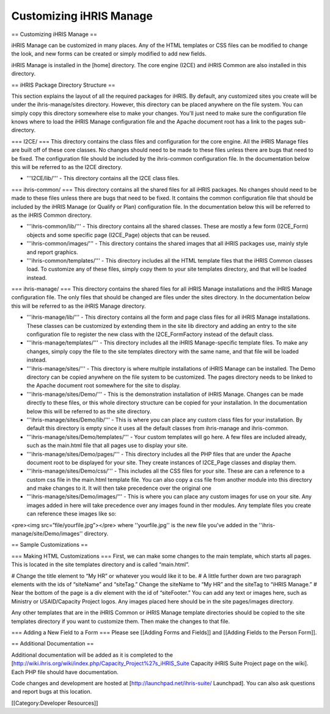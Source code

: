 Customizing iHRIS Manage
========================


== Customizing iHRIS Manage ==

iHRIS Manage can be customized in many places. Any of the HTML templates or CSS files can be modified to change the look, and new forms can be created or simply modified to add new fields. 

iHRIS Manage is installed in the [home] directory. The core engine (I2CE) and iHRIS Common are also installed in this directory.


== iHRIS Package Directory Structure ==

This section explains the layout of all the required packages for iHRIS. By default, any customized sites you create will be under the ihris-manage/sites directory. However, this directory can be placed anywhere on the file system. You can simply copy this directory somewhere else to make your changes. You'll just need to make sure the configuration file knows where to load the iHRIS Manage configuration file and the Apache document root has a link to the pages sub-directory.

=== I2CE/ ===
This directory contains the class files and configuration for the core engine. All the iHRIS Manage files are built off of these core classes. No changes should need to be made to these files unless there are bugs that need to be fixed. The configuration file should be included by the ihris-common configuration file. In the documentation below this will be referred to as the I2CE directory.

* '''I2CE/lib/''' - This directory contains all the I2CE class files. 

=== ihris-common/ ===
This directory contains all the shared files for all iHRIS packages. No changes should need to be made to these files unless there are bugs that need to be fixed. It contains the common configuration file that should be included by the iHRIS Manage (or Qualify or Plan) configuration file. In the documentation below this will be referred to as the iHRIS Common directory.

* '''ihris-common/lib/''' - This directory contains all the shared classes. These are mostly a few form (I2CE_Form) objects and some specific page (I2CE_Page) objects that can be reused.

* '''ihris-common/images/''' - This directory contains the shared images that all iHRIS packages use, mainly style and report graphics.

* '''ihris-common/templates/''' - This directory includes all the HTML template files that the iHRIS Common classes load. To customize any of these files, simply copy them to your site templates directory, and that will be loaded instead.

=== ihris-manage/ ===
This directory contains the shared files for all iHRIS Manage installations and the iHRIS Manage configuration file. The only files that should be changed are files under the sites directory. In the documentation below this will be referred to as the iHRIS Manage directory.

* '''ihris-manage/lib/''' - This directory contains all the form and page class files for all iHRIS Manage installations. These classes can be customized by extending them in the site lib directory and adding an entry to the site configuration file to register the new class with the I2CE_FormFactory instead of the default class.

* '''ihris-manage/templates/''' - This directory includes all the iHRIS Manage-specific template files. To make any changes, simply copy the file to the site templates directory with the same name, and that file will be loaded instead.

* '''ihris-manage/sites/''' - This directory is where multiple installations of iHRIS Manage can be installed. The Demo directory can be copied anywhere on the file system to be customized. The pages directory needs to be linked to the Apache document root somewhere for the site to display.

* '''ihris-manage/sites/Demo/''' - This is the demonstration installation of iHRIS Manage. Changes can be made directly to these files, or this whole directory structure can be copied for your installation. In the documentation below this will be referred to as the site directory.

* '''ihris-manage/sites/Demo/lib/''' - This is where you can place any custom class files for your installation. By default this directory is empty since it uses all the default classes from ihris-manage and ihris-common.

* '''ihris-manage/sites/Demo/templates/''' - Your custom templates will go here. A few files are included already, such as the main.html file that all pages use to display your site.

* '''ihris-manage/sites/Demo/pages/''' - This directory includes all the PHP files that are under the Apache document root to be displayed for your site. They create instances of I2CE_Page classes and display them.

* '''ihris-manage/sites/Demo/css/''' - This includes all the CSS files for your site. These are can a reference to a custom css file in the main.html template file.  You can also copy a css file from another module into this directory and make changes to it.  It will then take precedence over the original one

* '''ihris-manage/sites/Demo/images/''' - This is where you can place any custom images for use on your site. Any images added in here will take precedence over any images found in ther modules.  Any template files you create can reference these images like so: 
<pre><img src=”file/yourfile.jpg”></pre> 
where ''yourfile.jpg'' is the new file you've added in the ''ihris-manage/site/Demo/images'' directory.

== Sample Customizations ==
 
=== Making HTML Customizations ===
First, we can make some changes to the main template, which starts all pages. This is located in the site templates directory and is called “main.html”. 

# Change the title element to “My HR” or whatever you would like it to be. 
# A little further down are two paragraph elements with the ids of “siteName” and “siteTag.” Change the siteName to “My HR” and the siteTag to “iHRIS Manage.” 
# Near the bottom of the page is a div element with the id of “siteFooter.” You can add any text or images here, such as Ministry or USAID/Capacity Project logos. Any images placed here should be in the site pages/images directory.

Any other templates that are in the iHRIS Common or iHRIS Manage template directories should be copied to the site templates directory if you want to customize them. Then make the changes to that file.

=== Adding a New Field to a Form ===
Please see [[Adding Forms and Fields]] and [[Adding Fields to the Person Form]].

== Additional Documentation ==

Additional documentation will be added as it is completed to the [http://wiki.ihris.org/wiki/index.php/Capacity_Project%27s_iHRIS_Suite Capacity iHRIS Suite Project page on the wiki]. Each PHP file should have documentation. 

Code changes and development are hosted at [http://launchpad.net/ihris-suite/ Launchpad]. You can also ask questions and report bugs at this location.

[[Category:Developer Resources]]
